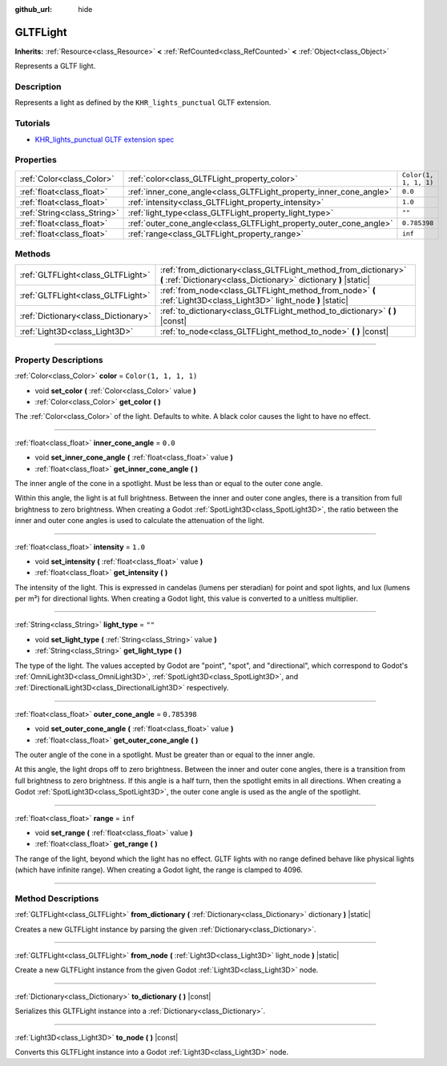 :github_url: hide

.. DO NOT EDIT THIS FILE!!!
.. Generated automatically from Godot engine sources.
.. Generator: https://github.com/godotengine/godot/tree/4.1/doc/tools/make_rst.py.
.. XML source: https://github.com/godotengine/godot/tree/4.1/modules/gltf/doc_classes/GLTFLight.xml.

.. _class_GLTFLight:

GLTFLight
=========

**Inherits:** :ref:`Resource<class_Resource>` **<** :ref:`RefCounted<class_RefCounted>` **<** :ref:`Object<class_Object>`

Represents a GLTF light.

.. rst-class:: classref-introduction-group

Description
-----------

Represents a light as defined by the ``KHR_lights_punctual`` GLTF extension.

.. rst-class:: classref-introduction-group

Tutorials
---------

- `KHR_lights_punctual GLTF extension spec <https://github.com/KhronosGroup/glTF/blob/main/extensions/2.0/Khronos/KHR_lights_punctual>`__

.. rst-class:: classref-reftable-group

Properties
----------

.. table::
   :widths: auto

   +-----------------------------+--------------------------------------------------------------------+-----------------------+
   | :ref:`Color<class_Color>`   | :ref:`color<class_GLTFLight_property_color>`                       | ``Color(1, 1, 1, 1)`` |
   +-----------------------------+--------------------------------------------------------------------+-----------------------+
   | :ref:`float<class_float>`   | :ref:`inner_cone_angle<class_GLTFLight_property_inner_cone_angle>` | ``0.0``               |
   +-----------------------------+--------------------------------------------------------------------+-----------------------+
   | :ref:`float<class_float>`   | :ref:`intensity<class_GLTFLight_property_intensity>`               | ``1.0``               |
   +-----------------------------+--------------------------------------------------------------------+-----------------------+
   | :ref:`String<class_String>` | :ref:`light_type<class_GLTFLight_property_light_type>`             | ``""``                |
   +-----------------------------+--------------------------------------------------------------------+-----------------------+
   | :ref:`float<class_float>`   | :ref:`outer_cone_angle<class_GLTFLight_property_outer_cone_angle>` | ``0.785398``          |
   +-----------------------------+--------------------------------------------------------------------+-----------------------+
   | :ref:`float<class_float>`   | :ref:`range<class_GLTFLight_property_range>`                       | ``inf``               |
   +-----------------------------+--------------------------------------------------------------------+-----------------------+

.. rst-class:: classref-reftable-group

Methods
-------

.. table::
   :widths: auto

   +-------------------------------------+------------------------------------------------------------------------------------------------------------------------------------+
   | :ref:`GLTFLight<class_GLTFLight>`   | :ref:`from_dictionary<class_GLTFLight_method_from_dictionary>` **(** :ref:`Dictionary<class_Dictionary>` dictionary **)** |static| |
   +-------------------------------------+------------------------------------------------------------------------------------------------------------------------------------+
   | :ref:`GLTFLight<class_GLTFLight>`   | :ref:`from_node<class_GLTFLight_method_from_node>` **(** :ref:`Light3D<class_Light3D>` light_node **)** |static|                   |
   +-------------------------------------+------------------------------------------------------------------------------------------------------------------------------------+
   | :ref:`Dictionary<class_Dictionary>` | :ref:`to_dictionary<class_GLTFLight_method_to_dictionary>` **(** **)** |const|                                                     |
   +-------------------------------------+------------------------------------------------------------------------------------------------------------------------------------+
   | :ref:`Light3D<class_Light3D>`       | :ref:`to_node<class_GLTFLight_method_to_node>` **(** **)** |const|                                                                 |
   +-------------------------------------+------------------------------------------------------------------------------------------------------------------------------------+

.. rst-class:: classref-section-separator

----

.. rst-class:: classref-descriptions-group

Property Descriptions
---------------------

.. _class_GLTFLight_property_color:

.. rst-class:: classref-property

:ref:`Color<class_Color>` **color** = ``Color(1, 1, 1, 1)``

.. rst-class:: classref-property-setget

- void **set_color** **(** :ref:`Color<class_Color>` value **)**
- :ref:`Color<class_Color>` **get_color** **(** **)**

The :ref:`Color<class_Color>` of the light. Defaults to white. A black color causes the light to have no effect.

.. rst-class:: classref-item-separator

----

.. _class_GLTFLight_property_inner_cone_angle:

.. rst-class:: classref-property

:ref:`float<class_float>` **inner_cone_angle** = ``0.0``

.. rst-class:: classref-property-setget

- void **set_inner_cone_angle** **(** :ref:`float<class_float>` value **)**
- :ref:`float<class_float>` **get_inner_cone_angle** **(** **)**

The inner angle of the cone in a spotlight. Must be less than or equal to the outer cone angle.

Within this angle, the light is at full brightness. Between the inner and outer cone angles, there is a transition from full brightness to zero brightness. When creating a Godot :ref:`SpotLight3D<class_SpotLight3D>`, the ratio between the inner and outer cone angles is used to calculate the attenuation of the light.

.. rst-class:: classref-item-separator

----

.. _class_GLTFLight_property_intensity:

.. rst-class:: classref-property

:ref:`float<class_float>` **intensity** = ``1.0``

.. rst-class:: classref-property-setget

- void **set_intensity** **(** :ref:`float<class_float>` value **)**
- :ref:`float<class_float>` **get_intensity** **(** **)**

The intensity of the light. This is expressed in candelas (lumens per steradian) for point and spot lights, and lux (lumens per m²) for directional lights. When creating a Godot light, this value is converted to a unitless multiplier.

.. rst-class:: classref-item-separator

----

.. _class_GLTFLight_property_light_type:

.. rst-class:: classref-property

:ref:`String<class_String>` **light_type** = ``""``

.. rst-class:: classref-property-setget

- void **set_light_type** **(** :ref:`String<class_String>` value **)**
- :ref:`String<class_String>` **get_light_type** **(** **)**

The type of the light. The values accepted by Godot are "point", "spot", and "directional", which correspond to Godot's :ref:`OmniLight3D<class_OmniLight3D>`, :ref:`SpotLight3D<class_SpotLight3D>`, and :ref:`DirectionalLight3D<class_DirectionalLight3D>` respectively.

.. rst-class:: classref-item-separator

----

.. _class_GLTFLight_property_outer_cone_angle:

.. rst-class:: classref-property

:ref:`float<class_float>` **outer_cone_angle** = ``0.785398``

.. rst-class:: classref-property-setget

- void **set_outer_cone_angle** **(** :ref:`float<class_float>` value **)**
- :ref:`float<class_float>` **get_outer_cone_angle** **(** **)**

The outer angle of the cone in a spotlight. Must be greater than or equal to the inner angle.

At this angle, the light drops off to zero brightness. Between the inner and outer cone angles, there is a transition from full brightness to zero brightness. If this angle is a half turn, then the spotlight emits in all directions. When creating a Godot :ref:`SpotLight3D<class_SpotLight3D>`, the outer cone angle is used as the angle of the spotlight.

.. rst-class:: classref-item-separator

----

.. _class_GLTFLight_property_range:

.. rst-class:: classref-property

:ref:`float<class_float>` **range** = ``inf``

.. rst-class:: classref-property-setget

- void **set_range** **(** :ref:`float<class_float>` value **)**
- :ref:`float<class_float>` **get_range** **(** **)**

The range of the light, beyond which the light has no effect. GLTF lights with no range defined behave like physical lights (which have infinite range). When creating a Godot light, the range is clamped to 4096.

.. rst-class:: classref-section-separator

----

.. rst-class:: classref-descriptions-group

Method Descriptions
-------------------

.. _class_GLTFLight_method_from_dictionary:

.. rst-class:: classref-method

:ref:`GLTFLight<class_GLTFLight>` **from_dictionary** **(** :ref:`Dictionary<class_Dictionary>` dictionary **)** |static|

Creates a new GLTFLight instance by parsing the given :ref:`Dictionary<class_Dictionary>`.

.. rst-class:: classref-item-separator

----

.. _class_GLTFLight_method_from_node:

.. rst-class:: classref-method

:ref:`GLTFLight<class_GLTFLight>` **from_node** **(** :ref:`Light3D<class_Light3D>` light_node **)** |static|

Create a new GLTFLight instance from the given Godot :ref:`Light3D<class_Light3D>` node.

.. rst-class:: classref-item-separator

----

.. _class_GLTFLight_method_to_dictionary:

.. rst-class:: classref-method

:ref:`Dictionary<class_Dictionary>` **to_dictionary** **(** **)** |const|

Serializes this GLTFLight instance into a :ref:`Dictionary<class_Dictionary>`.

.. rst-class:: classref-item-separator

----

.. _class_GLTFLight_method_to_node:

.. rst-class:: classref-method

:ref:`Light3D<class_Light3D>` **to_node** **(** **)** |const|

Converts this GLTFLight instance into a Godot :ref:`Light3D<class_Light3D>` node.

.. |virtual| replace:: :abbr:`virtual (This method should typically be overridden by the user to have any effect.)`
.. |const| replace:: :abbr:`const (This method has no side effects. It doesn't modify any of the instance's member variables.)`
.. |vararg| replace:: :abbr:`vararg (This method accepts any number of arguments after the ones described here.)`
.. |constructor| replace:: :abbr:`constructor (This method is used to construct a type.)`
.. |static| replace:: :abbr:`static (This method doesn't need an instance to be called, so it can be called directly using the class name.)`
.. |operator| replace:: :abbr:`operator (This method describes a valid operator to use with this type as left-hand operand.)`
.. |bitfield| replace:: :abbr:`BitField (This value is an integer composed as a bitmask of the following flags.)`
